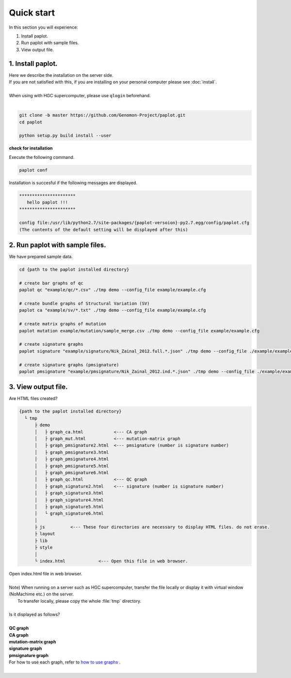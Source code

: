 *****************
Quick start
*****************

In this section you will experience:

#. Install paplot.
#. Run paplot with sample files.
#. View output file.

1. Install paplot.
---------------------------

| Here we describe the installation on the server side.
| If you are not satisfied with this, if you are installing on your personal computer please see :doc:`install`.
|
| When using with HGC supercomputer, please use ``qlogin`` beforehand.
|

.. code-block:: bash

  git clone -b master https://github.com/Genomon-Project/paplot.git
  cd paplot
  
  python setup.py build install --user

**check for installation**

| Execute the following command.

.. code-block:: bash

  paplot conf

| Installation is succesful if the following messages are displayed.

.. code-block:: bash

  **********************
     hello paplot !!!
  **********************
  
  config file:/usr/lib/python2.7/site-packages/{paplot-versoion}-py2.7.egg/config/paplot.cfg
  (The contents of the default setting will be displayed after this)


2. Run paplot with sample files.
---------------------------------

We have prepared sample data.

.. code-block:: bash

  cd {path to the paplot installed directory}

  # create bar graphs of qc
  paplot qc "example/qc/*.csv" ./tmp demo --config_file example/example.cfg

  # create bundle graphs of Structural Variation (SV)
  paplot ca "example/sv/*.txt" ./tmp demo --config_file example/example.cfg

  # create matrix graphs of mutation
  paplot mutation example/mutation/sample_merge.csv ./tmp demo --config_file example/example.cfg

  # create signature graphs
  paplot signature "example/signature/Nik_Zainal_2012.full.*.json" ./tmp demo --config_file ./example/example.cfg

  # create signature graphs (pmsignature)
  paplot pmsignature "example/pmsignature/Nik_Zainal_2012.ind.*.json" ./tmp demo --config_file ./example/example.cfg


3. View output file.
------------------------


Are HTML files created?

.. code-block:: bash

  {path to the paplot installed directory}
    └ tmp
        ├ demo
        │   ├ graph_ca.html            <--- CA graph
        │   ├ graph_mut.html           <--- mutation-matrix graph
        │   ├ graph_pmsignature2.html  <--- pmsignature (number is signature number)
        │   ├ graph_pmsignature3.html
        │   ├ graph_pmsignature4.html
        │   ├ graph_pmsignature5.html
        │   ├ graph_pmsignature6.html
        │   ├ graph_qc.html            <--- QC graph
        │   ├ graph_signature2.html    <--- signature (number is signature number)
        │   ├ graph_signature3.html
        │   ├ graph_signature4.html
        │   ├ graph_signature5.html
        │   └ graph_signature6.html
        │
        ├ js          <--- These four directories are necessary to display HTML files. do not erase.
        ├ layout
        ├ lib
        ├ style
        │
        └ index.html             <--- Open this file in web browser.


| Open index.html file in web browser.
|
| Note) When running on a server such as HGC supercomputer, transfer the file locally or display it with virtual window (NoMachime etc.) on the server.
|       To transfer locally, please copy the whole :file:`tmp` directory.
| 
| Is it displayed as follows?
| 
| **QC graph**

.. image:: image/qc_dummy.PNG
  :scale: 100%

| **CA graph**

.. image:: image/sv_dummy.PNG
  :scale: 100%

| **mutation-matrix graph**

.. image:: image/mut_dummy.PNG
  :scale: 100%

| **signature graph** |new|

.. image:: image/sig_dummy.PNG
  :scale: 100%

| **pmsignature graph** |new|

.. image:: image/pmsig_dummy.PNG
  :scale: 100%

| For how to use each graph, refer to `how to use graphs <./index.html#how-to-toc>`_ .
|

.. |new| image:: image/tab_001.gif
